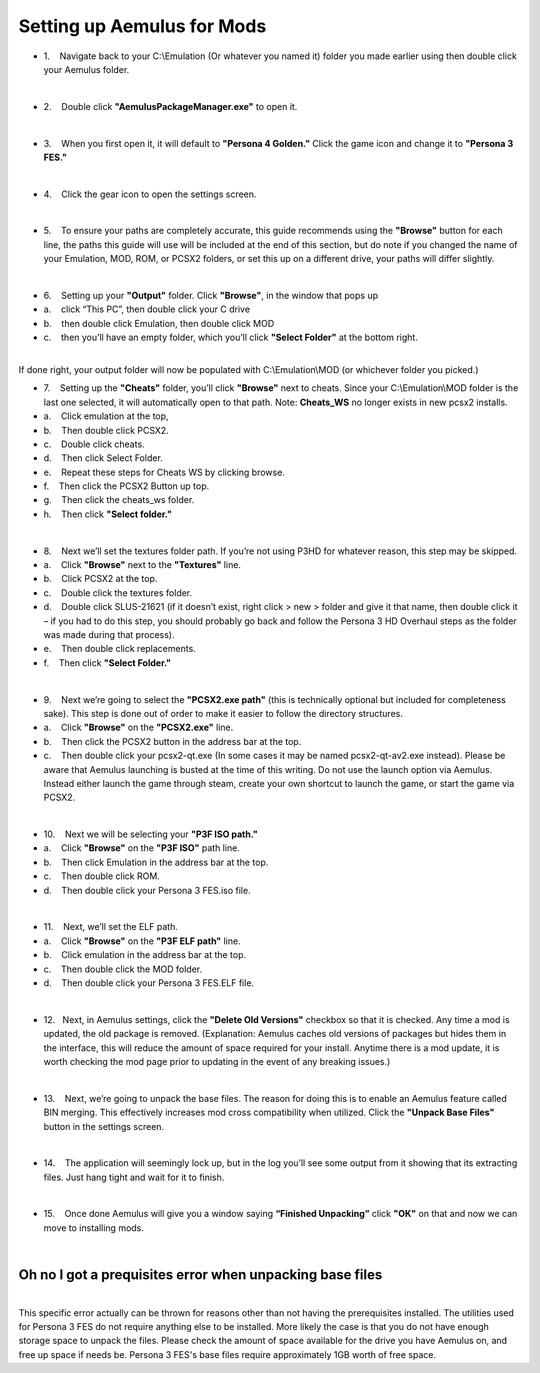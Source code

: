 Setting up Aemulus for Mods
===========================

-  1.    Navigate back to your C:\\Emulation (Or whatever you named it)
   folder you made earlier using then double click your Aemulus folder.

| 
| |image43|

-  2.    Double click **"AemulusPackageManager.exe"** to open it.

| 
| |image44|

-  3.    When you first open it, it will default to **"Persona 4
   Golden."** Click the game icon and change it to **"Persona 3 FES."**

| 
| |image45|
| |image46|
| |image47|

-  4.    Click the gear icon to open the settings screen.

| 
| |image48|
| |image49|

-  5.    To ensure your paths are completely accurate, this guide
   recommends using the **"Browse"** button for each line, the paths
   this guide will use will be included at the end of this section, but
   do note if you changed the name of your Emulation, MOD, ROM, or PCSX2
   folders, or set this up on a different drive, your paths will differ
   slightly.

| 
| |image50|

-  6.    Setting up your **"Output"** folder. Click **"Browse"**, in the
   window that pops up
-  a.    click “This PC”, then double click your C drive
-  b.    then double click Emulation, then double click MOD
-  c.    then you’ll have an empty folder, which you’ll click **"Select
   Folder"** at the bottom right.

| 
| |image51|
| |image52|
| |image53|
| |image54|
| |image55|
| |image56|
| If done right, your output folder will now be populated with
  C:\\Emulation\\MOD (or whichever folder you picked.)
| |image57|

-  7.    Setting up the **"Cheats"** folder, you’ll
   click **"Browse"** next to cheats. Since your C:\\Emulation\\MOD
   folder is the last one selected, it will automatically open to that
   path. Note: **Cheats_WS** no longer exists in new pcsx2 installs.
-  a.    Click emulation at the top,
-  b.    Then double click PCSX2.
-  c.    Double click cheats.
-  d.    Then click Select Folder.
-  e.    Repeat these steps for Cheats WS by clicking browse.
-  f.    Then click the PCSX2 Button up top.
-  g.    Then click the cheats_ws folder.
-  h.    Then click **"Select folder."**

| 
| |image58|
| |image59|
| |image60|
| |image61|
| |image62|

-  8.    Next we’ll set the textures folder path. If you’re not using
   P3HD for whatever reason, this step may be skipped.
-  a.    Click **"Browse"** next to the **"Textures"** line.
-  b.    Click PCSX2 at the top.
-  c.    Double click the textures folder.
-  d.    Double click SLUS-21621 (if it doesn’t exist, right click > new
   > folder and give it that name, then double click it – if you had to
   do this step, you should probably go back and follow the Persona 3 HD
   Overhaul steps as the folder was made during that process).
-  e.    Then double click replacements.
-  f.    Then click **"Select Folder."**

| 
| |image67|
| |image68|
| |image69|
| |image70|\ |image71|
| |image72|

-  9.    Next we’re going to select the **"PCSX2.exe path"** (this is
   technically optional but included for completeness sake). This step
   is done out of order to make it easier to follow the directory
   structures.
-  a.    Click **"Browse"** on the **"PCSX2.exe"** line.
-  b.    Then click the PCSX2 button in the address bar at the top.
-  c.    Then double click your pcsx2-qt.exe (In some cases it may be
   named pcsx2-qt-av2.exe instead). Please be aware that Aemulus
   launching is busted at the time of this writing. Do not use the
   launch option via Aemulus. Instead either launch the game through
   steam, create your own shortcut to launch the game, or start the game
   via PCSX2.

| 
| |image73|
| |image74|
| |image75|

-  10.    Next we will be selecting your **"P3F ISO path."**
-  a.    Click **"Browse"** on the **"P3F ISO"** path line.
-  b.    Then click Emulation in the address bar at the top.
-  c.    Then double click ROM.
-  d.    Then double click your Persona 3 FES.iso file.

| 
| |image76|
| |image77|
| |image78|
| |image79|

-  11.    Next, we’ll set the ELF path.
-  a.    Click **"Browse"** on the **"P3F ELF path"** line.
-  b.    Click emulation in the address bar at the top.
-  c.    Then double click the MOD folder.
-  d.    Then double click your Persona 3 FES.ELF file.

| 
| |image80|
| |image81|
| |image82|
| |image83|

-  12.   Next, in Aemulus settings, click the **"Delete Old Versions"**
   checkbox so that it is checked. Any time a mod is updated, the old
   package is removed. (Explanation: Aemulus caches old versions of
   packages but hides them in the interface, this will reduce the amount
   of space required for your install. Anytime there is a mod update, it
   is worth checking the mod page prior to updating in the event of any
   breaking issues.)

| 
| |image84|

-  13.    Next, we’re going to unpack the base files. The reason for
   doing this is to enable an Aemulus feature called BIN merging. This
   effectively increases mod cross compatibility when utilized. Click
   the **"Unpack Base Files"** button in the settings screen.

| 
| |image85|

-  14.    The application will seemingly lock up, but in the log you’ll
   see some output from it showing that its extracting files. Just hang
   tight and wait for it to finish.

| 
| |image86|

-  15.    Once done Aemulus will give you a window saying **“Finished
   Unpacking”** click **"OK"** on that and now we can move to installing
   mods.

| 
| |image87|

Oh no I got a prequisites error when unpacking base files
---------------------------------------------------------

| 
| This specific error actually can be thrown for reasons other than not
  having the prerequisites installed. The utilities used for Persona 3
  FES do not require anything else to be installed. More likely the case
  is that you do not have enough storage space to unpack the files.
  Please check the amount of space available for the drive you have
  Aemulus on, and free up space if needs be. Persona 3 FES's base files
  require approximately 1GB worth of free space.

.. |image43| image:: https://i.imgur.com/2dlFGLy.png
.. |image44| image:: https://i.imgur.com/ugVWT46.png
.. |image45| image:: https://i.imgur.com/gyI74kV.png
.. |image46| image:: https://i.imgur.com/KwML3aL.png
.. |image47| image:: https://i.imgur.com/2iIPPvh.png
.. |image48| image:: https://i.imgur.com/U259AES.png
.. |image49| image:: https://i.imgur.com/NPtYNNY.png
.. |image50| image:: https://i.imgur.com/04eScoq.png
.. |image51| image:: https://i.imgur.com/GAp2HvK.png
.. |image52| image:: https://i.imgur.com/Gq0dx4J.png
.. |image53| image:: https://i.imgur.com/1XNTZEQ.png
.. |image54| image:: https://i.imgur.com/JOXOpHg.png
.. |image55| image:: https://i.imgur.com/44awjh8.png
.. |image56| image:: https://i.imgur.com/MWFQAL3.png
.. |image57| image:: https://i.imgur.com/4lQqz7O.png
.. |image58| image:: https://i.imgur.com/pI9SuYm.png
.. |image59| image:: https://i.imgur.com/32EKjee.png
.. |image60| image:: https://i.imgur.com/HXczZU6.png
.. |image61| image:: https://i.imgur.com/yjLJIQt.png
.. |image62| image:: https://i.imgur.com/verle50.png
.. |image63| image:: https://i.imgur.com/TY41cYF.png
.. |image64| image:: https://i.imgur.com/AGodGUL.png
.. |image65| image:: https://i.imgur.com/JtntmwB.png
.. |image66| image:: https://i.imgur.com/kfnlv9i.png
.. |image67| image:: https://i.imgur.com/pgLD2Yb.png
.. |image68| image:: https://i.imgur.com/SXBens1.png
.. |image69| image:: https://i.imgur.com/0GfgCeW.png
.. |image70| image:: https://i.imgur.com/gcZQvnQ.png
.. |image71| image:: https://i.imgur.com/wZ1fT1s.png
.. |image72| image:: https://i.imgur.com/5rfCw48.png
.. |image73| image:: https://i.imgur.com/Y9CH8Uf.png
.. |image74| image:: https://i.imgur.com/ZtCSLhC.png
.. |image75| image:: https://i.imgur.com/14mASfQ.png
.. |image76| image:: https://i.imgur.com/mmlEVwP.png
.. |image77| image:: https://i.imgur.com/5J7Os6W.png
.. |image78| image:: https://i.imgur.com/4BypGvy.png
.. |image79| image:: https://i.imgur.com/CYpBbjs.png
.. |image80| image:: https://i.imgur.com/Wc5pPl6.png
.. |image81| image:: https://i.imgur.com/XesXf5O.png
.. |image82| image:: https://i.imgur.com/eETBSx9.png
.. |image83| image:: https://i.imgur.com/w7ecY5X.png
.. |image84| image:: https://i.imgur.com/SNGTfHD.png
.. |image85| image:: https://i.imgur.com/q1sLpwW.png
.. |image86| image:: https://i.imgur.com/IPxI11k.png
.. |image87| image:: https://i.imgur.com/k5318OE.png